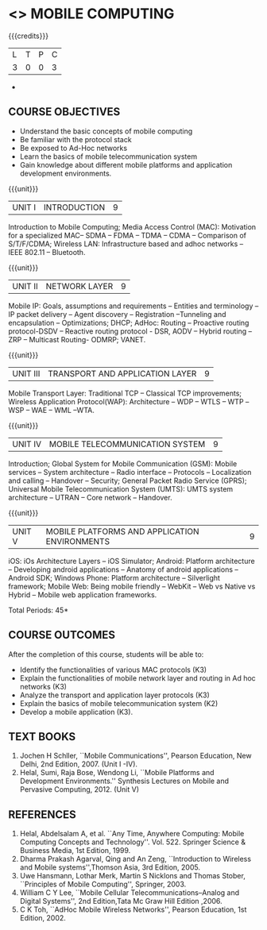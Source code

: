 * <<<702>>> MOBILE COMPUTING
:properties:
:author: Dr. V. S. Felix Enigo and Ms. A. Beulah
:end:

#+startup: showall

{{{credits}}}
| L | T | P | C |
| 3 | 0 | 0 | 3 |

#+begin_comment
- 1. The contents of units 3, 4 and 5 of this syllabus have been changed when compared to Anna University R-2017. Comments have been added along with the units
- 2. The same course is not offered in P.G. Hence, there is no requirement for comparison of this syllabus with PG syllabus
- 3. Five course outcomes are specified and are aligned with the units
- 4. Suggestive experiments have not been specified in this syllabus as it is not an integrated course. There is seperate lab course available
#+end_comment+

** COURSE OBJECTIVES
- Understand the basic concepts of mobile computing
- Be familiar with the protocol stack
- Be exposed to Ad-Hoc networks
- Learn the basics of mobile telecommunication system
- Gain knowledge about different mobile platforms and application development environments.

{{{unit}}}
|UNIT I | INTRODUCTION | 9 |
Introduction to Mobile Computing; Media Access Control (MAC): Motivation for a specialized MAC-- SDMA -- FDMA -- TDMA -- CDMA -- 
Comparison of S/T/F/CDMA; Wireless LAN: Infrastructure based and adhoc networks -- IEEE 802.11 -- Bluetooth.

#+begin_comment
Retain
	MAC Protocols
Inclusion
	Wireless LAN - students should know there are two types of WLAN  
Removal
 Since multiplexing and spread spectrum have been already studied in Principles of Communication (Unit I and II) III semester in Autonomous Syllabus, it is removed
 Applications of Mobile Computing, Generations of Mobile Communication covered in Introduction, it is not mentioned in the syllabus.
#+end_comment
 
{{{unit}}}
|UNIT II | NETWORK LAYER | 9 |
Mobile IP: Goals, assumptions and requirements -- Entities and terminology -- IP packet delivery -- 
Agent discovery -- Registration --Tunneling and encapsulation -- Optimizations; DHCP; AdHoc: Routing -- 
Proactive routing protocol-DSDV -- Reactive routing protocol - DSR, AODV --  Hybrid routing –ZRP -- Multicast Routing- ODMRP; VANET.


#+begin_comment
In order to learn layer wise for better understanding, we have shifted Unit III and Unit IV of AU R-17 to Unit II and Unit III . Hence Unit II of AU-R-17 moved to Unit IV.

Hence, the changes of Unit II is compared with Unit III of AU R-17.

Retain
	Mobile IP and Adhoc Routing
Removal
 	Security is vast - if included it will be overdumped, so it is removed
#+end_comment
 

{{{unit}}}
| UNIT III | TRANSPORT AND APPLICATION LAYER | 9 |
Mobile Transport Layer: Traditional TCP -- Classical TCP improvements; Wireless Application Protocol(WAP): 
Architecture -- WDP -- WTLS -- WTP --WSP -- WAE -- WML --WTA.


{{{unit}}}
|UNIT IV | MOBILE TELECOMMUNICATION SYSTEM | 9 |
Introduction; Global System for Mobile Communication (GSM): Mobile services -- System architecture -- Radio interface -- Protocols -- Localization and calling -- Handover -- Security; General Packet Radio Service (GPRS); Universal Mobile Telecommunication System (UMTS): UMTS system architecture -- UTRAN -- Core network -- Handover.

#+begin_comment

Retain
	GSM, GPRS, UMTS
 	Frequency Allocation, Routing, Mobility Management in AU R-17 is covered in different topics name such as Radio Interface,     
	Localization & Calling and Handover.
Removed 
	Security in UMTS is removed due to vastness of the portion.
	
#+end_comment


{{{unit}}}
|UNIT V | MOBILE PLATFORMS AND APPLICATION ENVIRONMENTS | 9 |
iOS: iOs Architecture Layers -- iOS Simulator; Android: Platform architecture -- Developing android applications -- Anatomy of android applications -- Android SDK; Windows Phone: Platform architecture -- Silverlight framework; Mobile Web: Being mobile friendly -- WebKit -- Web vs Native vs Hybrid -- Mobile web application frameworks.

\hfill *Total Periods: 45*

** COURSE OUTCOMES
After the completion of this course, students will be able to: 
- Identify the functionalities of various MAC protocols (K3)
- Explain the functionalities of mobile network layer and routing in Ad hoc networks (K3)
- Analyze the transport and application layer protocols (K3)
- Explain the basics of mobile telecommunication system (K2)
- Develop a mobile application (K3).

** TEXT BOOKS
1. Jochen H Schller, ``Mobile Communications'',  Pearson Education, New Delhi, 2nd Edition, 2007. (Unit I -IV).
2. Helal, Sumi, Raja Bose, Wendong Li, ``Mobile Platforms and   Development Environments.'' Synthesis Lectures on Mobile and
   Pervasive Computing, 2012. (Unit V)

** REFERENCES
1. Helal, Abdelsalam A, et al. ``Any Time, Anywhere Computing: Mobile Computing Concepts and Technology''. Vol. 522. Springer Science & Business Media, 1st Edition, 1999.
2. Dharma Prakash Agarval, Qing and An Zeng, ``Introduction to Wireless and Mobile systems'',Thomson Asia,  3rd Edition, 2005.
3. Uwe Hansmann, Lothar Merk, Martin S Nicklons and Thomas Stober,  ``Principles of Mobile Computing'', Springer, 2003.
4. William C Y Lee, ``Mobile Cellular Telecommunications--Analog and  Digital Systems'', 2nd Edition,Tata Mc Graw Hill Edition ,2006.
5. C K Toh, ``AdHoc Mobile Wireless Networks'',  Pearson  Education, 1st Edition, 2002.

#+begin_comment
... your notes ..
#+end_comment



